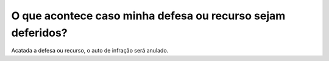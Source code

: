 O que acontece caso minha defesa ou recurso sejam deferidos?
============================================================

Acatada a defesa ou recurso, o auto de infração será anulado.